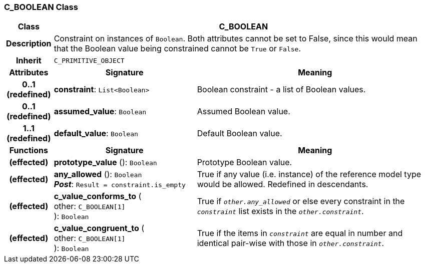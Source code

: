=== C_BOOLEAN Class

[cols="^1,3,5"]
|===
h|*Class*
2+^h|*C_BOOLEAN*

h|*Description*
2+a|Constraint on instances of `Boolean`. Both attributes cannot be set to False, since this would mean that the Boolean value being constrained cannot be `True` or `False`.

h|*Inherit*
2+|`C_PRIMITIVE_OBJECT`

h|*Attributes*
^h|*Signature*
^h|*Meaning*

h|*0..1 +
(redefined)*
|*constraint*: `List<Boolean>`
a|Boolean constraint - a list of Boolean values.

h|*0..1 +
(redefined)*
|*assumed_value*: `Boolean`
a|Assumed Boolean value.

h|*1..1 +
(redefined)*
|*default_value*: `Boolean`
a|Default Boolean value.
h|*Functions*
^h|*Signature*
^h|*Meaning*

h|(effected)
|*prototype_value* (): `Boolean`
a|Prototype Boolean value.

h|(effected)
|*any_allowed* (): `Boolean` +
*_Post_*: `Result = constraint.is_empty`
a|True if any value (i.e. instance) of the reference model type would be allowed. Redefined in descendants.

h|(effected)
|*c_value_conforms_to* ( +
other: `C_BOOLEAN[1]` +
): `Boolean`
a|True if `_other.any_allowed_` or else every constraint in the `_constraint_` list exists in the `_other.constraint_`.

h|(effected)
|*c_value_congruent_to* ( +
other: `C_BOOLEAN[1]` +
): `Boolean`
a|True if the items in `_constraint_` are equal in number and identical pair-wise with those in `_other.constraint_`.
|===
